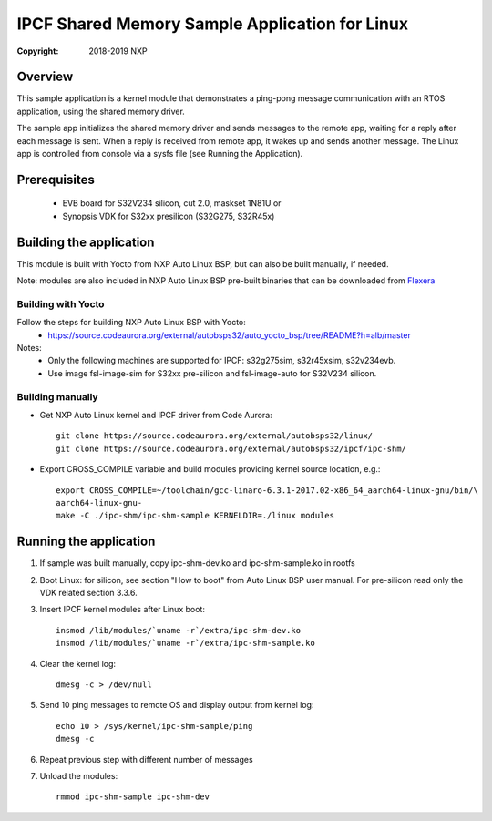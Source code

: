 .. SPDX-License-Identifier: BSD-3-Clause

===============================================
IPCF Shared Memory Sample Application for Linux
===============================================

:Copyright: 2018-2019 NXP

Overview
========
This sample application is a kernel module that demonstrates a ping-pong message
communication with an RTOS application, using the shared memory driver.

The sample app initializes the shared memory driver and sends messages to the
remote app, waiting for a reply after each message is sent. When a reply is
received from remote app, it wakes up and sends another message. The Linux app
is controlled from console via a sysfs file (see Running the Application).

Prerequisites
=============
 - EVB board for S32V234 silicon, cut 2.0, maskset 1N81U or
 - Synopsis VDK for S32xx presilicon (S32G275, S32R45x)

Building the application
========================
This module is built with Yocto from NXP Auto Linux BSP, but can also be built
manually, if needed.

Note: modules are also included in NXP Auto Linux BSP pre-built binaries that
can be downloaded from `Flexera <https://nxp.flexnetoperations.com/control/frse/product?child_plneID=738347&ver=CURRENT>`_

Building with Yocto
-------------------
Follow the steps for building NXP Auto Linux BSP with Yocto:
 - https://source.codeaurora.org/external/autobsps32/auto_yocto_bsp/tree/README?h=alb/master

Notes:
 - Only the following machines are supported for IPCF: s32g275sim, s32r45xsim,
   s32v234evb.
 - Use image fsl-image-sim for S32xx pre-silicon and fsl-image-auto for
   S32V234 silicon.

Building manually
-----------------
- Get NXP Auto Linux kernel and IPCF driver from Code Aurora::

   git clone https://source.codeaurora.org/external/autobsps32/linux/
   git clone https://source.codeaurora.org/external/autobsps32/ipcf/ipc-shm/

- Export CROSS_COMPILE variable and build modules providing kernel source
  location, e.g.::

   export CROSS_COMPILE=~/toolchain/gcc-linaro-6.3.1-2017.02-x86_64_aarch64-linux-gnu/bin/\
   aarch64-linux-gnu-
   make -C ./ipc-shm/ipc-shm-sample KERNELDIR=./linux modules

.. _run-shm-linux:

Running the application
=======================
1. If sample was built manually, copy ipc-shm-dev.ko and ipc-shm-sample.ko in
   rootfs

2. Boot Linux: for silicon, see section "How to boot" from Auto Linux BSP user
   manual. For pre-silicon read only the VDK related section 3.3.6.

3. Insert IPCF kernel modules after Linux boot::

    insmod /lib/modules/`uname -r`/extra/ipc-shm-dev.ko
    insmod /lib/modules/`uname -r`/extra/ipc-shm-sample.ko

4. Clear the kernel log::

    dmesg -c > /dev/null

5. Send 10 ping messages to remote OS and display output from kernel log::

    echo 10 > /sys/kernel/ipc-shm-sample/ping
    dmesg -c

6. Repeat previous step with different number of messages

7. Unload the modules::

    rmmod ipc-shm-sample ipc-shm-dev
